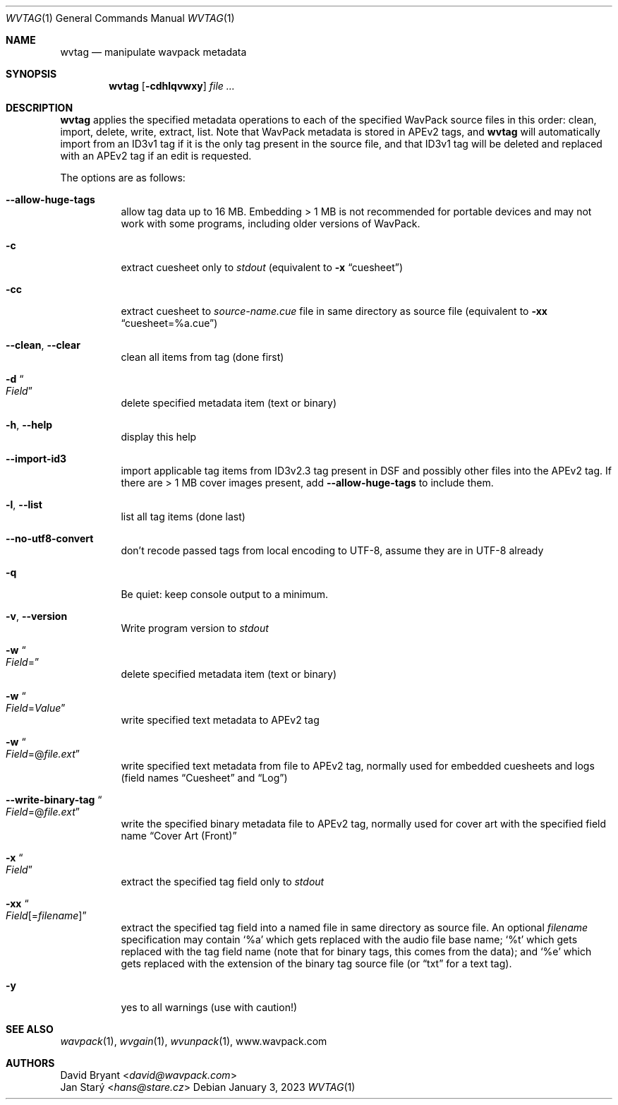 .Dd January 3, 2023
.Dt WVTAG 1
.Os
.Sh NAME
.Nm wvtag
.Nd manipulate wavpack metadata
.Sh SYNOPSIS
.Nm wvtag
.Op Fl cdhlqvwxy
.Ar
.Sh DESCRIPTION
.Nm
applies the specified metadata operations
to each of the specified WavPack source files in this order:
clean, import, delete, write, extract, list.
Note that WavPack metadata is stored in APEv2 tags, and
.Nm
will automatically import from an ID3v1 tag
if it is the only tag present in the source file,
and that ID3v1 tag will be deleted and replaced with an APEv2 tag
if an edit is requested.
.Pp
The options are as follows:
.Bl -tag -width Ds
.It Fl -allow-huge-tags
allow tag data up to 16 MB.
Embedding > 1 MB is not recommended for portable devices
and may not work with some programs,
including older versions of WavPack.
.It Fl c
extract cuesheet only to
.Pa stdout
(equivalent to
.Fl x
.Dq cuesheet )
.It Fl cc
extract cuesheet to
.Pa source-name.cue
file in same directory as source file
(equivalent to
.Fl xx
.Dq cuesheet=%a.cue )
.It Fl -clean , Fl -clear
clean all items from tag (done first)
.It Fl d Do Ar Field Dc
delete specified metadata item (text or binary)
.It Fl h , Fl -help
display this help
.It Fl -import-id3
import applicable tag items from ID3v2.3 tag
present in DSF and possibly other files into the APEv2 tag.
If there are > 1 MB cover images present, add
.Fl -allow-huge-tags
to include them.
.It Fl l , Fl -list
list all tag items (done last)
.It Fl -no-utf8-convert
don't recode passed tags from local encoding to UTF-8,
assume they are in UTF-8 already
.It Fl q
Be quiet: keep console output to a minimum.
.It Fl v , Fl -version
Write program version to
.Pa stdout
.It Fl w Do Ar Field Ns = Dc
delete specified metadata item (text or binary)
.It Fl w Do Ar Field Ns = Ns Ar Value Dc
write specified text metadata to APEv2 tag
.It Fl w Do Ar Field Ns =@ Ns Ar file.ext Dc
write specified text metadata from file to APEv2 tag,
normally used for embedded cuesheets and logs
(field names
.Dq Cuesheet
and
.Dq Log )
.It Fl -write-binary-tag Do Ar Field Ns =@ Ns Ar file.ext Dc
write the specified binary metadata file to APEv2 tag,
normally used for cover art with the specified field name
.Dq Cover Art (Front)
.It Fl x Do Ar Field Dc
extract the specified tag field only to
.Pa stdout
.It Fl xx Do Ar Field Ns [= Ns Ar filename ] Dc
extract the specified tag field into a named file
in same directory as source file.
An optional
.Ar filename
specification may contain
.Sq %a
which gets replaced with the audio file base name;
.Sq %t
which gets replaced with the tag field name
(note that for binary tags, this comes from the data);
and
.Sq %e
which gets replaced with the extension of the binary tag source file
(or
.Dq txt
for a text tag).
.It Fl y
yes to all warnings (use with caution!)
.El
.Sh SEE ALSO
.Xr wavpack 1 ,
.Xr wvgain 1 ,
.Xr wvunpack 1 ,
.Lk www.wavpack.com
.Sh AUTHORS
.An David Bryant Aq Mt david@wavpack.com
.An Jan Starý Aq Mt hans@stare.cz
